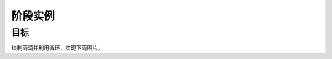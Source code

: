 =======================
阶段实例
=======================

----------
目标
----------
 
绘制雨滴并利用循环，实现下雨图片。








 